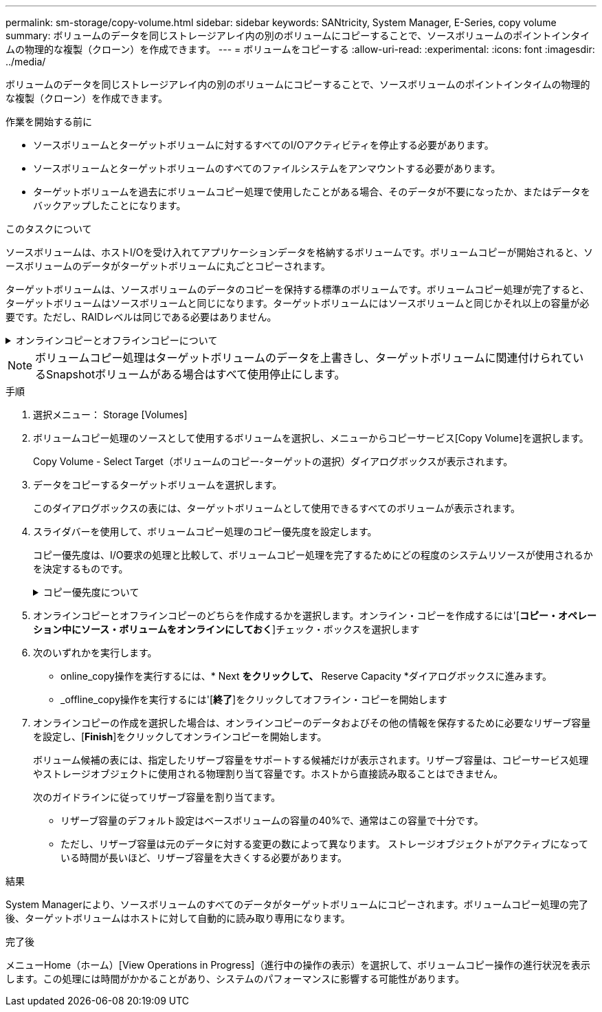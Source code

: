 ---
permalink: sm-storage/copy-volume.html 
sidebar: sidebar 
keywords: SANtricity, System Manager, E-Series, copy volume 
summary: ボリュームのデータを同じストレージアレイ内の別のボリュームにコピーすることで、ソースボリュームのポイントインタイムの物理的な複製（クローン）を作成できます。 
---
= ボリュームをコピーする
:allow-uri-read: 
:experimental: 
:icons: font
:imagesdir: ../media/


[role="lead"]
ボリュームのデータを同じストレージアレイ内の別のボリュームにコピーすることで、ソースボリュームのポイントインタイムの物理的な複製（クローン）を作成できます。

.作業を開始する前に
* ソースボリュームとターゲットボリュームに対するすべてのI/Oアクティビティを停止する必要があります。
* ソースボリュームとターゲットボリュームのすべてのファイルシステムをアンマウントする必要があります。
* ターゲットボリュームを過去にボリュームコピー処理で使用したことがある場合、そのデータが不要になったか、またはデータをバックアップしたことになります。


.このタスクについて
ソースボリュームは、ホストI/Oを受け入れてアプリケーションデータを格納するボリュームです。ボリュームコピーが開始されると、ソースボリュームのデータがターゲットボリュームに丸ごとコピーされます。

ターゲットボリュームは、ソースボリュームのデータのコピーを保持する標準のボリュームです。ボリュームコピー処理が完了すると、ターゲットボリュームはソースボリュームと同じになります。ターゲットボリュームにはソースボリュームと同じかそれ以上の容量が必要です。ただし、RAIDレベルは同じである必要はありません。

.オンラインコピーとオフラインコピーについて
[%collapsible]
====
*オンラインコピー*

オンラインコピーは、ストレージアレイ内のボリュームのポイントインタイムコピーを作成します。コピーの実行中も、そのボリュームへの書き込みを継続できます。そのためには、ボリュームのSnapshotを作成し、そのSnapshotをコピーの実際のソースボリュームとして使用します。ポイントインタイムイメージの作成対象となるボリュームはベースボリュームと呼ばれ、ストレージアレイ内の標準ボリュームまたはシンボリュームを使用できます。

*オフラインコピー*

オフラインコピーは、ソースボリュームからデータを読み取り、そのデータをターゲットボリュームにコピーします。コピーの実行中は、ソースボリュームに対するすべての更新が一時停止されます。ソースボリュームに対するすべての更新を一時停止するのは、時間の経過による不整合がターゲットボリュームで発生しないようにするためです。オフラインボリュームコピーの関係は、ソースボリュームとターゲットボリューム間の関係です。

====
[NOTE]
====
ボリュームコピー処理はターゲットボリュームのデータを上書きし、ターゲットボリュームに関連付けられているSnapshotボリュームがある場合はすべて使用停止にします。

====
.手順
. 選択メニュー： Storage [Volumes]
. ボリュームコピー処理のソースとして使用するボリュームを選択し、メニューからコピーサービス[Copy Volume]を選択します。
+
Copy Volume - Select Target（ボリュームのコピー-ターゲットの選択）ダイアログボックスが表示されます。

. データをコピーするターゲットボリュームを選択します。
+
このダイアログボックスの表には、ターゲットボリュームとして使用できるすべてのボリュームが表示されます。

. スライダバーを使用して、ボリュームコピー処理のコピー優先度を設定します。
+
コピー優先度は、I/O要求の処理と比較して、ボリュームコピー処理を完了するためにどの程度のシステムリソースが使用されるかを決定するものです。

+
.コピー優先度について
[%collapsible]
====
コピー優先度は5段階で設定できます。

** 最低
** 低
** 中
** 高
** 最高


コピー優先度を最低速度に設定すると、I/Oアクティビティが優先され、ボリュームコピー処理にかかる時間が長くなります。コピー優先度が最高のレートに設定されている場合は、ボリュームコピー処理が優先されますが、ストレージアレイのI/Oアクティビティに影響する可能性があります。

====
. オンラインコピーとオフラインコピーのどちらを作成するかを選択します。オンライン・コピーを作成するには'[**コピー・オペレーション中にソース・ボリュームをオンラインにしておく**]チェック・ボックスを選択します
. 次のいずれかを実行します。
+
** online_copy操作を実行するには、* Next *をクリックして、* Reserve Capacity *ダイアログボックスに進みます。
** _offline_copy操作を実行するには'[*終了*]をクリックしてオフライン・コピーを開始します


. オンラインコピーの作成を選択した場合は、オンラインコピーのデータおよびその他の情報を保存するために必要なリザーブ容量を設定し、[*Finish*]をクリックしてオンラインコピーを開始します。
+
ボリューム候補の表には、指定したリザーブ容量をサポートする候補だけが表示されます。リザーブ容量は、コピーサービス処理やストレージオブジェクトに使用される物理割り当て容量です。ホストから直接読み取ることはできません。

+
次のガイドラインに従ってリザーブ容量を割り当てます。

+
** リザーブ容量のデフォルト設定はベースボリュームの容量の40%で、通常はこの容量で十分です。
** ただし、リザーブ容量は元のデータに対する変更の数によって異なります。
ストレージオブジェクトがアクティブになっている時間が長いほど、リザーブ容量を大きくする必要があります。




.結果
System Managerにより、ソースボリュームのすべてのデータがターゲットボリュームにコピーされます。ボリュームコピー処理の完了後、ターゲットボリュームはホストに対して自動的に読み取り専用になります。

.完了後
メニューHome（ホーム）[View Operations in Progress]（進行中の操作の表示）を選択して、ボリュームコピー操作の進行状況を表示します。この処理には時間がかかることがあり、システムのパフォーマンスに影響する可能性があります。
